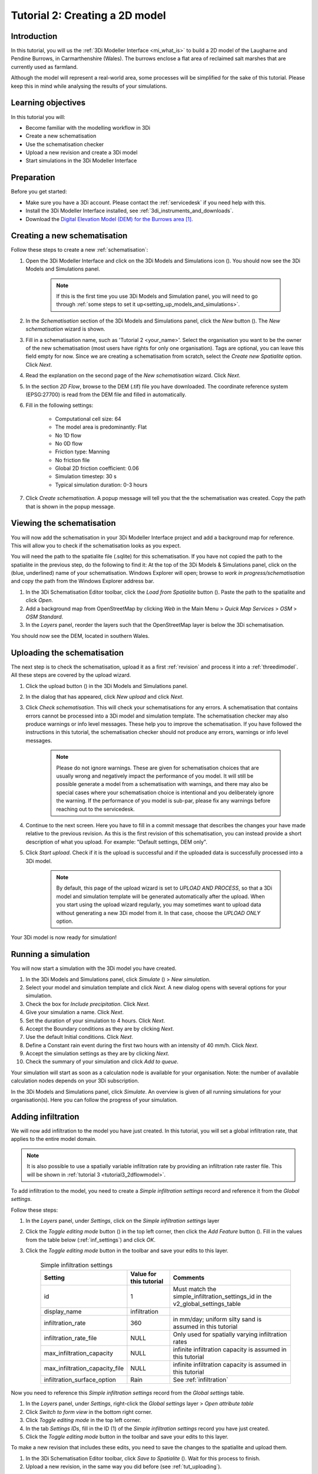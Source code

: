 .. _tutorial2_2dflatmodel:

Tutorial 2: Creating a 2D model
===============================

Introduction
------------

In this tutorial, you will us the :ref:`3Di Modeller Interface <mi_what_is>` to build a 2D model of the Laugharne and Pendine Burrows, in Carmarthenshire (Wales). The burrows enclose a flat area of reclaimed salt marshes that are currently used as farmland.

Although the model will represent a real-world area, some processes will be simplified for the sake of this tutorial. Please keep this in mind while analysing the results of your simulations.



Learning objectives
-------------------
In this tutorial you will:

* Become familiar with the modelling workflow in 3Di
* Create a new schematisation
* Use the schematisation checker
* Upload a new revision and create a 3Di model
* Start simulations in the 3Di Modeller Interface

Preparation
-----------

Before you get started:

* Make sure you have a 3Di account. Please contact the :ref:`servicedesk` if you need help with this.

* Install the 3Di Modeller Interface installed, see :ref:`3di_instruments_and_downloads`.

* Download the `Digital Elevation Model (DEM) for the Burrows area <https://demo.lizard.net/media/3di-tutorials/3di-tutorial-02.zip>`_ [#dem_attribution]_. 


Creating a new schematisation
-----------------------------

Follow these steps to create a new :ref:`schematisation`:

#) Open the 3Di Modeller Interface and click on the 3Di Models and Simulations icon (|modelsSimulations|). You should now see the 3Di Models and Simulations panel.

    .. note::
        If this is the first time you use 3Di Models and Simulation panel, you will need to go through :ref:`some steps to set it up<setting_up_models_and_simulations>`.

#) In the *Schematisation* section of the 3Di Models and Simulations panel, click the *New* button (|newschematisation|). The *New schematisation* wizard is shown.

#) Fill in a  schematisation name, such as 'Tutorial 2 <your_name>'. Select the organisation you want to be the owner of the new schematisation (most users have rights for only one organisation). Tags are optional, you can leave this field empty for now. Since we are creating a schematisation from scratch, select the *Create new Spatialite* option. Click *Next*.

#) Read the explanation on the second page of the *New schematisation* wizard. Click *Next*.

#) In the section *2D Flow*, browse to the DEM (.tif) file you have downloaded. The coordinate reference system (EPSG:27700) is read from the DEM file and filled in automatically.

#) Fill in the following settings:

	* Computational cell size: 64

	* The model area is predominantly: Flat

	* No 1D flow

	* No 0D flow

	* Friction type: Manning

	* No friction file

	* Global 2D friction coefficient: 0.06

	* Simulation timestep: 30 s

	* Typical simulation duration: 0-3 hours

#) Click *Create schematisation*. A popup message will tell you that the the schematisation was created. Copy the path that is shown in the popup message.


Viewing the schematisation
--------------------------

You will now add the schematisation in your 3Di Modeller Interface project and add a background map for reference. This will allow you to check if the schematisation looks as you expect.

You will need the path to the spatialite file (.sqlite) for this schematisation. If you have not copied the path to the spatialite in the previous step, do the following to find it: At the top of the 3Di Models & Simulations panel, click on the (blue, underlined) name of your schematisation. Windows Explorer will open; browse to *work in progress/schematisation* and copy the path from the Windows Explorer address bar.

#) In the 3Di Schematisation Editor toolbar, click the *Load from Spatialite* button (|load_from_spatialite|). Paste the path to the spatialite and click *Open*.

#) Add a background map from OpenStreetMap by clicking *Web* in the Main Menu > *Quick Map Services* > *OSM* > *OSM Standard*.

#) In the *Layers* panel, reorder the layers such that the OpenStreetMap layer is below the 3Di schematisation.

You should now see the DEM, located in southern Wales.

.. _tut_uploading:

Uploading the schematisation
----------------------------

The next step is to check the schematisation, upload it as a first :ref:`revision` and process it into a :ref:`threedimodel`. All these steps are covered by the upload wizard.

#) Click the upload button (|upload|) in the 3Di Models and Simulations panel.

#) In the dialog that has appeared, click *New upload* and click *Next*.

#) Click *Check schematisation*. This will check your schematisations for any errors. A schematisation that contains errors cannot be processed into a 3Di model and simulation template. The schematisation checker may also produce warnings or info level messages. These help you to improve the schematisation. If you have followed the instructions in this tutorial, the schematisation checker should not produce any errors, warnings or info level messages.

	.. note::
	   Please do not ignore warnings. These are given for schematisation choices that are usually wrong and negatively impact the performance of you model. It will still be possible generate a model from a schematisation with warnings, and there may also be special cases where your schematisation choice is intentional and you deliberately ignore the warning. If the performance of you model is sub-par, please fix any warnings before reaching out to the servicedesk.

#) Continue to the next screen. Here you have to fill in a commit message that describes the changes your have made relative to the previous revision. As this is the first revision of this schematisation, you can instead provide a short description of what you upload. For example: "Default settings, DEM only".

#) Click *Start upload*. Check if it is the upload is successful and if the uploaded data is successfully processed into a 3Di model.  

    .. note::
        By default, this page of the upload wizard is set to *UPLOAD AND PROCESS*, so that a 3Di model and simulation template will be generated automatically after the upload. When you start using the upload wizard regularly, you may sometimes want to upload data without generating a new 3Di model from it. In that case, choose the *UPLOAD ONLY* option.

Your 3Di model is now ready for simulation!  

.. _tut_run_simulation:

Running a simulation 
--------------------

You will now start a simulation with the 3Di model you have created. 

#) In the 3Di Models and Simulations panel, click *Simulate* (|simulate|) > *New simulation*.  

#) Select your model and simulation template and click *Next*. A new dialog opens with several options for your simulation.  

#) Check the box for *Include precipitation*. Click *Next*.

#) Give your simulation a name. Click *Next*.

#) Set the duration of your simulation to 4 hours. Click *Next*.

#) Accept the Boundary conditions as they are by clicking *Next*.

#) Use the default Initial conditions. Click *Next*.

#) Define a Constant rain event during the first two hours with an intensity of 40 mm/h. Click *Next*. 

#) Accept the simulation settings as they are by clicking *Next*. 

#) Check the summary of your simulation and click *Add to queue*.  

Your simulation will start as soon as a calculation node is available for your organisation. Note: the number of available calculation nodes depends on your 3Di subscription. 

In the 3Di Models and Simulations panel, click *Simulate*. An overview is given of all running simulations for your organisation(s). Here you can follow the progress of your simulation.

Adding infiltration
-------------------

We will now add infiltration to the model you have just created. In this tutorial, you will set a global infiltration rate, that applies to the entire model domain. 

.. note::
   It is also possible to use a spatially variable infiltration rate by providing an infiltration rate raster file. This will be shown in :ref:`tutorial 3 <tutorial3_2dflowmodel>`.

To add infiltration to the model, you need to create a *Simple infiltration settings* record and reference it from the *Global settings*.

Follow these steps:

#) In the *Layers* panel, under *Settings*, click on the *Simple infiltration settings* layer

#) Click the *Toggle editing mode* button (|toggle_editing|) in the top left corner, then click the *Add Feature* button (|add_feature|). Fill in the values from the table below (:ref:`inf_settings`) and click *OK*.

#) Click the *Toggle editing mode* button in the toolbar and save your edits to this layer.

	.. csv-table:: Simple infiltration settings
		:name: inf_settings
		:header: "Setting", "Value for this tutorial", "Comments"

		"id", "1", "Must match the simple_infiltration_settings_id in the v2_global_settings_table"
		"display_name", "infiltration"
		"infiltration_rate", "360", "in mm/day; uniform silty sand is assumed in this tutorial"
		"infiltration_rate_file", "NULL", "Only used for spatially varying infiltration rates"
		"max_infiltration_capacity", "NULL", "infinite infiltration capacity is assumed in this tutorial"
		"max_infiltration_capacity_file", "NULL", "infinite infiltration capacity is assumed in this tutorial"
		"infiltration_surface_option", "Rain", "See :ref:`infiltration`"



Now you need to reference this *Simple infiltration settings* record from the *Global settings* table.

#) In the *Layers* panel, under *Settings*, right-click the *Global settings* layer > *Open attribute table*

#) Click *Switch to form view* in the bottom right corner.

#) Click *Toggle editing mode* in the top left corner.

#) In the tab *Settings IDs*, fill in the ID (1) of the *Simple infiltration settings* record you have just created.

#) Click the *Toggle editing mode* button in the toolbar and save your edits to this layer.


To make a new revision that includes these edits, you need to save the changes to the spatialite and upload them.

#) In the 3Di Schematisation Editor toolbar, click *Save to Spatialite* (|save_to_spatialite|). Wait for this process to finish.

#) Upload a new revision, in the same way you did before (see :ref:`tut_uploading`).


Running a simulation with infiltration
--------------------------------------

With the model that includes infiltration, run the same simulation as before (see :ref:`tut_run_simulation`).


Online access
-------------

Note that the models you have created are stored online. You can use them in 3Di Live and view them in the 3Di Management pages. 

To use the model in 3Di Live:

#) Go to `www.3di.live <www.3di.live>`_, log in and type the name of your schematisation in the search bar.

#) Select the model you want to use; #1 is the first revision (without infiltration) and #2 is the second revision (with infiltration). Click *Start*


To view the model on 3Di Management:

#) Go to `management.3di.live <management.3di.live>`_, and log in (if needed) 

#) Click on *Schematisations*

#) Type the name of your schematisation in the search bar

#) In the list, click on your schematisation 

#) On this page, you see the details of the last revision of your schematisation. You can switch to older revisions by clicking *Choose other revisions*

#) Under *3Di Model of this revision* > *Simulation templates*, you can start a 3Di Live simulation with this model, by clicking on the button with three horizontal lines > *Run on 3Di Live*




.. rubric:: Footnotes

.. [#dem_attribution] The digital elevation model contains United Kingdom public sector information licensed under the Open Government Licence v2.0.


.. images:

.. |modelsSimulations| image:: /image/pictogram_modelsandsimulations.png
    :scale: 90%

.. |newschematisation| image:: /image/pictogram_newschematisation.png
    :scale: 80%

.. |addresults| image:: /image/pictogram_addresults.png

.. |upload| image:: /image/pictogram_upload_schematisation.png
    :scale: 80%

.. |load_from_spatialite| image:: /image/pictogram_load_from_spatialite.png
	:scale: 80%

.. |simulate| image:: /image/pictogram_simulate.png
    :scale: 80%

.. |toggle_editing| image:: /image/pictogram_toggle_editing.png
    :scale: 80%

.. |add_feature| image:: /image/pictogram_addfeature.png
	:scale: 80%

.. |save_to_spatialite| image:: /image/pictogram_save_to_spatialite.png
	:scale: 80%
	